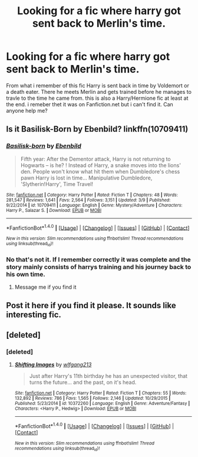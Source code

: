 #+TITLE: Looking for a fic where harry got sent back to Merlin's time.

* Looking for a fic where harry got sent back to Merlin's time.
:PROPERTIES:
:Author: Bjotte
:Score: 13
:DateUnix: 1491343402.0
:DateShort: 2017-Apr-05
:FlairText: Request
:END:
From what i remember of this fic Harry is sent back in time by Voldemort or a death eater. There he meets Merlin and gets trained before he manages to travle to the time he came from. this is also a Harry/Hermione fic at least at the end. i remeber thet it was on Fanfiction.net but i can't find it. Can anyone help me?


** Is it Basilisk-Born by Ebenbild? linkffn(10709411)
:PROPERTIES:
:Author: Ambush
:Score: 2
:DateUnix: 1491351105.0
:DateShort: 2017-Apr-05
:END:

*** [[http://www.fanfiction.net/s/10709411/1/][*/Basilisk-born/*]] by [[https://www.fanfiction.net/u/4707996/Ebenbild][/Ebenbild/]]

#+begin_quote
  Fifth year: After the Dementor attack, Harry is not returning to Hogwarts -- is he? ! Instead of Harry, a snake moves into the lions' den. People won't know what hit them when Dumbledore's chess pawn Harry is lost in time... Manipulative Dumbledore, 'Slytherin!Harry', Time Travel!
#+end_quote

^{/Site/: [[http://www.fanfiction.net/][fanfiction.net]] *|* /Category/: Harry Potter *|* /Rated/: Fiction T *|* /Chapters/: 48 *|* /Words/: 281,547 *|* /Reviews/: 1,641 *|* /Favs/: 2,564 *|* /Follows/: 3,151 *|* /Updated/: 3/9 *|* /Published/: 9/22/2014 *|* /id/: 10709411 *|* /Language/: English *|* /Genre/: Mystery/Adventure *|* /Characters/: Harry P., Salazar S. *|* /Download/: [[http://www.ff2ebook.com/old/ffn-bot/index.php?id=10709411&source=ff&filetype=epub][EPUB]] or [[http://www.ff2ebook.com/old/ffn-bot/index.php?id=10709411&source=ff&filetype=mobi][MOBI]]}

--------------

*FanfictionBot*^{1.4.0} *|* [[[https://github.com/tusing/reddit-ffn-bot/wiki/Usage][Usage]]] | [[[https://github.com/tusing/reddit-ffn-bot/wiki/Changelog][Changelog]]] | [[[https://github.com/tusing/reddit-ffn-bot/issues/][Issues]]] | [[[https://github.com/tusing/reddit-ffn-bot/][GitHub]]] | [[[https://www.reddit.com/message/compose?to=tusing][Contact]]]

^{/New in this version: Slim recommendations using/ ffnbot!slim! /Thread recommendations using/ linksub(thread_id)!}
:PROPERTIES:
:Author: FanfictionBot
:Score: 1
:DateUnix: 1491351130.0
:DateShort: 2017-Apr-05
:END:


*** No that's not it. If I remember correctly it was complete and the story mainly consists of harrys training and his journey back to his own time.
:PROPERTIES:
:Author: Bjotte
:Score: 1
:DateUnix: 1491353501.0
:DateShort: 2017-Apr-05
:END:

**** Message me if you find it
:PROPERTIES:
:Author: SilenceoftheSamz
:Score: 1
:DateUnix: 1491366040.0
:DateShort: 2017-Apr-05
:END:


** Post it here if you find it please. It sounds like interesting fic.
:PROPERTIES:
:Author: Sciny
:Score: 1
:DateUnix: 1491376117.0
:DateShort: 2017-Apr-05
:END:


** [deleted]
:PROPERTIES:
:Score: 1
:DateUnix: 1491381074.0
:DateShort: 2017-Apr-05
:END:

*** [deleted]
:PROPERTIES:
:Score: 1
:DateUnix: 1491382136.0
:DateShort: 2017-Apr-05
:END:

**** [[http://www.fanfiction.net/s/10372260/1/][*/Shifting Images/*]] by [[https://www.fanfiction.net/u/3765349/wlfgang213][/wlfgang213/]]

#+begin_quote
  Just after Harry's 11th birthday he has an unexpected visitor, that turns the future... and the past, on it's head.
#+end_quote

^{/Site/: [[http://www.fanfiction.net/][fanfiction.net]] *|* /Category/: Harry Potter *|* /Rated/: Fiction T *|* /Chapters/: 55 *|* /Words/: 132,892 *|* /Reviews/: 786 *|* /Favs/: 1,565 *|* /Follows/: 2,146 *|* /Updated/: 10/29/2015 *|* /Published/: 5/23/2014 *|* /id/: 10372260 *|* /Language/: English *|* /Genre/: Adventure/Fantasy *|* /Characters/: <Harry P., Hedwig> *|* /Download/: [[http://www.ff2ebook.com/old/ffn-bot/index.php?id=10372260&source=ff&filetype=epub][EPUB]] or [[http://www.ff2ebook.com/old/ffn-bot/index.php?id=10372260&source=ff&filetype=mobi][MOBI]]}

--------------

*FanfictionBot*^{1.4.0} *|* [[[https://github.com/tusing/reddit-ffn-bot/wiki/Usage][Usage]]] | [[[https://github.com/tusing/reddit-ffn-bot/wiki/Changelog][Changelog]]] | [[[https://github.com/tusing/reddit-ffn-bot/issues/][Issues]]] | [[[https://github.com/tusing/reddit-ffn-bot/][GitHub]]] | [[[https://www.reddit.com/message/compose?to=tusing][Contact]]]

^{/New in this version: Slim recommendations using/ ffnbot!slim! /Thread recommendations using/ linksub(thread_id)!}
:PROPERTIES:
:Author: FanfictionBot
:Score: 1
:DateUnix: 1491382165.0
:DateShort: 2017-Apr-05
:END:
